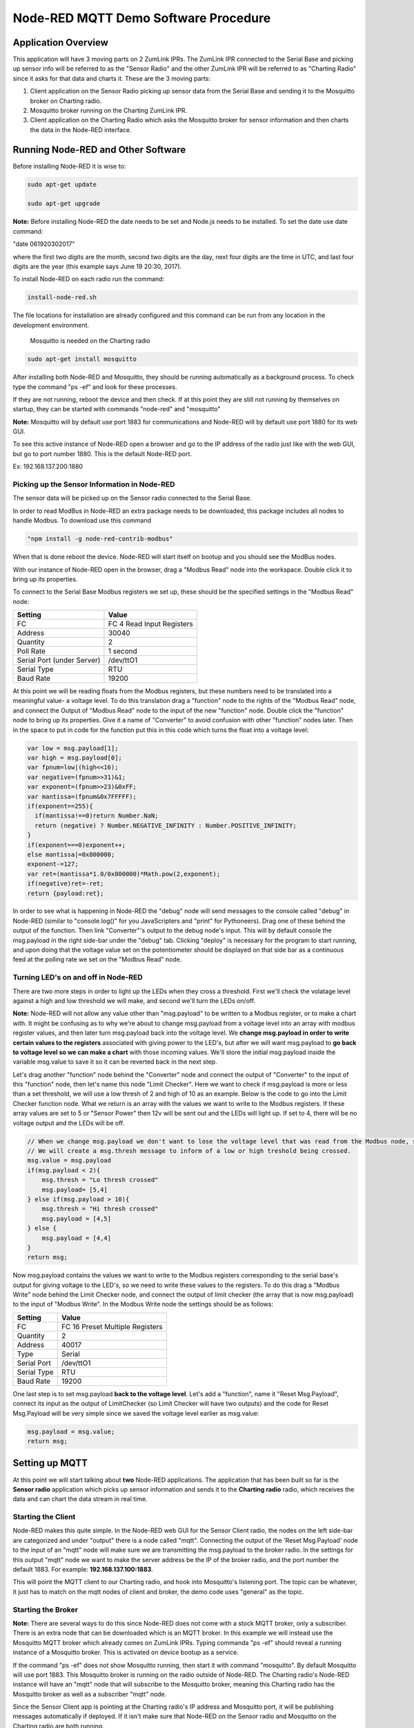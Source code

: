 Node-RED MQTT Demo Software Procedure
=====================================

Application Overview
--------------------

This application will have 3 moving parts on 2 ZumLink IPRs. The ZumLink IPR connected to the Serial Base and picking up sensor info will be referred to as the "Sensor Radio" and the other ZumLink IPR will be referred to as "Charting Radio" since it asks for that data and charts it. These are the 3 moving parts:

1) Client application on the Sensor Radio picking up sensor data from the Serial Base and sending it to the Mosquitto broker on Charting radio.

2) Mosquitto broker running on the Charting ZumLink IPR.

3) Client application on the Charting Radio which asks the Mosquitto broker for sensor information and then charts the data in the Node-RED interface.

Running Node-RED and Other Software
-----------------------------------

Before installing Node-RED it is wise to:

.. code-block:: none

  sudo apt-get update

  sudo apt-get upgrade

**Note:** Before installing Node-RED the date needs to be set and Node.js needs to be installed. To set the date use date command:

"date 061920302017"

where the first two digits are the month, second two digits are the day, next four digits are the time in UTC, and last four digits are the year (this example says June 19 20:30, 2017).

To install Node-RED on each radio run the command:

.. code-block:: none

  install-node-red.sh

The file locations for installation are already configured and this command can be run from any location in the development environment.

 Mosquitto is needed on the Charting radio

.. code-block:: none

  sudo apt-get install mosquitto

After installing both Node-RED and Mosquitto, they should be running automatically as a background process. To check type the command "ps -ef" and look for these processes.

If they are not running, reboot the device and then check. If at this point they are still not running by themselves on startup, they can be started with commands "node-red" and "mosquitto"

**Note:** Mosquitto will by default use port 1883 for communications and Node-RED will by default use port 1880 for its web GUI.

To see this active instance of Node-RED open a browser and go to the IP address of the radio just like with the web GUI, but go to port number 1880. This is the default Node-RED port.

Ex: 192.168.137.200:1880

Picking up the Sensor Information in Node-RED
~~~~~~~~~~~~~~~~~~~~~~~~~~~~~~~~~~~~~~~~~~~~~

The sensor data will be picked up on the Sensor radio connected to the Serial Base.

In order to read ModBus in Node-RED an extra package needs to be downloaded, this package includes all nodes to handle Modbus. To download use this command

.. code-block:: none

  "npm install -g node-red-contrib-modbus"

When that is done reboot the device. Node-RED will start itself on bootup and you should see the ModBus nodes.

With our instance of Node-RED open in the browser, drag a "Modbus Read" node into the workspace. Double click it to bring up its properties.

To connect to the Serial Base Modbus registers we set up, these should be the specified settings in the "Modbus Read" node:

===============================  =========================
**Setting**                      **Value**
-------------------------------  -------------------------
FC                               FC 4 Read Input Registers
Address                          30040
Quantity                         2
Poll Rate                        1 second
Serial Port (under Server)       /dev/ttO1
Serial Type                      RTU
Baud Rate                        19200
===============================  =========================

At this point we will be reading floats from the Modbus registers, but these numbers need to be translated into a meaningful value- a voltage level. To do this translation drag a "function" node to the rights of the "Modbus Read" node, and connect the Output of "Modbus Read" node to the input of the new "function" node. Double click the "function" node to bring up its properties. Give it a name of "Converter" to avoid confusion with other "function" nodes later. Then in the space to put in code for the function put this in this code which turns the float into a voltage level:

.. code-block :: javascript

  var low = msg.payload[1];
  var high = msg.payload[0];
  var fpnum=low|(high<<16);
  var negative=(fpnum>>31)&1;
  var exponent=(fpnum>>23)&0xFF;
  var mantissa=(fpnum&0x7FFFFF);
  if(exponent==255){
    if(mantissa!==0)return Number.NaN;
    return (negative) ? Number.NEGATIVE_INFINITY : Number.POSITIVE_INFINITY;
  }
  if(exponent===0)exponent++;
  else mantissa|=0x800000;
  exponent-=127;
  var ret=(mantissa*1.0/0x800000)*Math.pow(2,exponent);
  if(negative)ret=-ret;
  return {payload:ret};

In order to see what is happening in Node-RED the "debug" node will send messages to the console called "debug" in Node-RED (similar to "console.log()" for you JavaScripters and "print" for Pythoneers). Drag one of these behind the output of the function. Then link "Converter"'s output to the debug node's input. This will by default console the msg.payload in the right side-bar under the "debug" tab. Clicking "deploy" is necessary for the program to start running, and upon doing that the voltage value set on the potentiometer should be displayed on that side bar as a continuous feed at the polling rate we set on the "Modbus Read" node.

Turning LED's on and off in Node-RED
~~~~~~~~~~~~~~~~~~~~~~~~~~~~~~~~~~~~

There are two more steps in order to light up the LEDs when they cross a threshold. First we'll check the volatage level against a high and low threshold we will make, and second we'll turn the LEDs on/off.

**Note:** Node-RED will not allow any value other than "msg.payload" to be written to a Modbus register, or to make a chart with. It might be confusing as to why we're about to change msg.payload from a voltage level into an array with modbus register values, and then later turn msg.payload back into the voltage level. We **change msg.payload in order to write certain values to the registers** associated with giving power to the LED's, but after we will want msg.payload to **go back to voltage level so we can make a chart** with those incoming values. We'll store the initial msg.payload inside the variable msg.value to save it so it can be reverted back in the next step.

Let's drag another "function" node behind the "Converter" node and connect the output of "Converter" to the input of this "function" node, then let's name this node "Limit Checker". Here we want to check if msg.payload is more or less than a set threshold, we will use a low thresh of 2 and high of 10 as an example. Below is the code to go into the Limit Checker function node. What we return is an array with the values we want to write to the Modbus registers. If these array values are set to 5 or "Sensor Power" then 12v will be sent out and the LEDs will light up. If set to 4, there will be no voltage output and the LEDs will be off.

.. code-block:: javascript

  // When we change msg.payload we don't want to lose the voltage level that was read from the Modbus node, so we save that voltage level into msg.value, which we will use later.
  // We will create a msg.thresh message to inform of a low or high treshold being crossed.
  msg.value = msg.payload
  if(msg.payload < 2){
      msg.thresh = "Lo thresh crossed"
      msg.payload= [5,4]
  } else if(msg.payload > 10){
      msg.thresh = "Hi thresh crossed"
      msg.payload = [4,5]
  } else {
      msg.payload = [4,4]
  }
  return msg;

Now msg.payload contains the values we want to write to the Modbus registers corresponding to the serial base's output for giving voltage to the LED's, so we need to write these values to the registers. To do this drag a "Modbus Write" node behind the Limit Checker node, and connect the output of limit checker (the array that is now msg.payload) to the input of "Modbus Write". In the Modbus Write node the settings should be as follows:

===============================  ===============================
**Setting**                      **Value**
-------------------------------  -------------------------------
FC                               FC 16 Preset Multiple Registers
Quantity                         2
Address                          40017
Type                             Serial
Serial Port                      /dev/ttO1
Serial Type                      RTU
Baud Rate                        19200
===============================  ===============================

One last step is to set msg.payload **back to the voltage level**. Let's add a "function", name it "Reset Msg.Payload", connect its input as the output of LimitChecker (so Limit Checker will have two outputs) and the code for Reset Msg.Payload will be very simple since we saved the voltage level earlier as msg.value:

.. code-block:: javascript

  msg.payload = msg.value;
  return msg;

Setting up MQTT
---------------

At this point we will start talking about **two** Node-RED applications. The application that has been built so far is the **Sensor radio** application which picks up sensor information and sends it to the **Charting radio** radio, which receives the data and can chart the data stream in real time.

Starting the Client
~~~~~~~~~~~~~~~~~~~

Node-RED makes this quite simple. In the Node-RED web GUI for the Sensor Client radio, the nodes on the left side-bar are categorized and under "output" there is a node called "mqtt". Connecting the output of the 'Reset Msg.Payload' node to the input of an "mqtt" node will make sure we are transmitting the msg.payload to the broker radio. In the settings for this output "mqtt" node we want to make the server address be the IP of the broker radio, and the port number the default 1883. For example: **192.168.137.100:1883**.

This will point the MQTT client to our Charting radio, and hook into Mosquitto's listening port. The topic can be whatever, it just has to match on the mqtt nodes of client and broker, the demo code uses "general" as the topic.

Starting the Broker
~~~~~~~~~~~~~~~~~~~

**Note:** There are several ways to do this since Node-RED does not come with a stock MQTT broker, only a subscriber. There is an extra node that can be downloaded which is an MQTT broker. In this example we will instead use the Mosquitto MQTT broker which already comes on ZumLink IPRs. Typing commanda "ps -ef" should reveal a running instance of a Mosquitto broker. This is activated on device bootup as a service.

If the command "ps -ef" does not show Mosquitto running, then start it with command "mosquitto". By default Mosquitto will use port 1883. This Mosquitto broker is running on the radio outside of Node-RED. The Charting radio's Node-RED instance will have an "mqtt" node that will subscribe to the Mosquitto broker, meaning this Charting radio has the Mosquitto broker as well as a subscriber "mqtt" node.

Since the Sensor Client app is pointing at the Charting radio's IP address and Mosquitto port, it will be publishing messages automatically if deployed. If it isn't make sure that Node-RED on the Sensor radio and Mosquitto on the Charting radio are both running.


Charting MQTT Data Coming Into Broker ZumLink IPR
-------------------------------------------------

In order to make charts and display a dashboard on Node-RED it's necessary to download the "dashboard" nodes. On the Charting radio, this can be done simply by going to /home/devuser/apps and running command

.. code-block:: none

  "npm i node-red-dashboard"

Then reboot the radio. Now the Node-RED web GUI will include a whole new set of nodes for making a dashboard view.

In the Charting radio's Node-RED web GUI, drag an "mqtt" node from the **input** section. This will subscribe to the Mosquitto broker and provide an output we can use to connect to a "chart" node. This "mqtt" node should have its "Server" property set as **127.0.0.1"** (pointing at its own IP address since it's running the Mosquitto broker) and default port 1883.

Then drag a "chart" node into the workspace. In its settings we'll click the pencil symbol to add a new "Group", here the name can stay as "Default", but we need to click the pencil on the right hand side of "Tab" field. Inside the "Tab" options we can leave the Name as "Home" and "Icon" as "dashboard", just click the red Add button. Once back at the "Edit Chart Node" everything can stay the same except the "Y-axis" parameters where we want min to be 0 and max to be 12 for the range of voltages.

The right hand side-bar now has a new tab named "dashboard". To see the dashboard, which will have the chart, click this tab, then on the top right hand corner there's a symbol of an arrow leaving a box. Clicking this symbol will open a new tab with the dashboard that holds the chart of incoming voltage levels being transmitted from the Sensor radio's Node-RED to the Charting radio's Mosquitto broker that then is subscribed to by the Charting radio's Node-RED client which then charts the incoming data in the dashboard.
